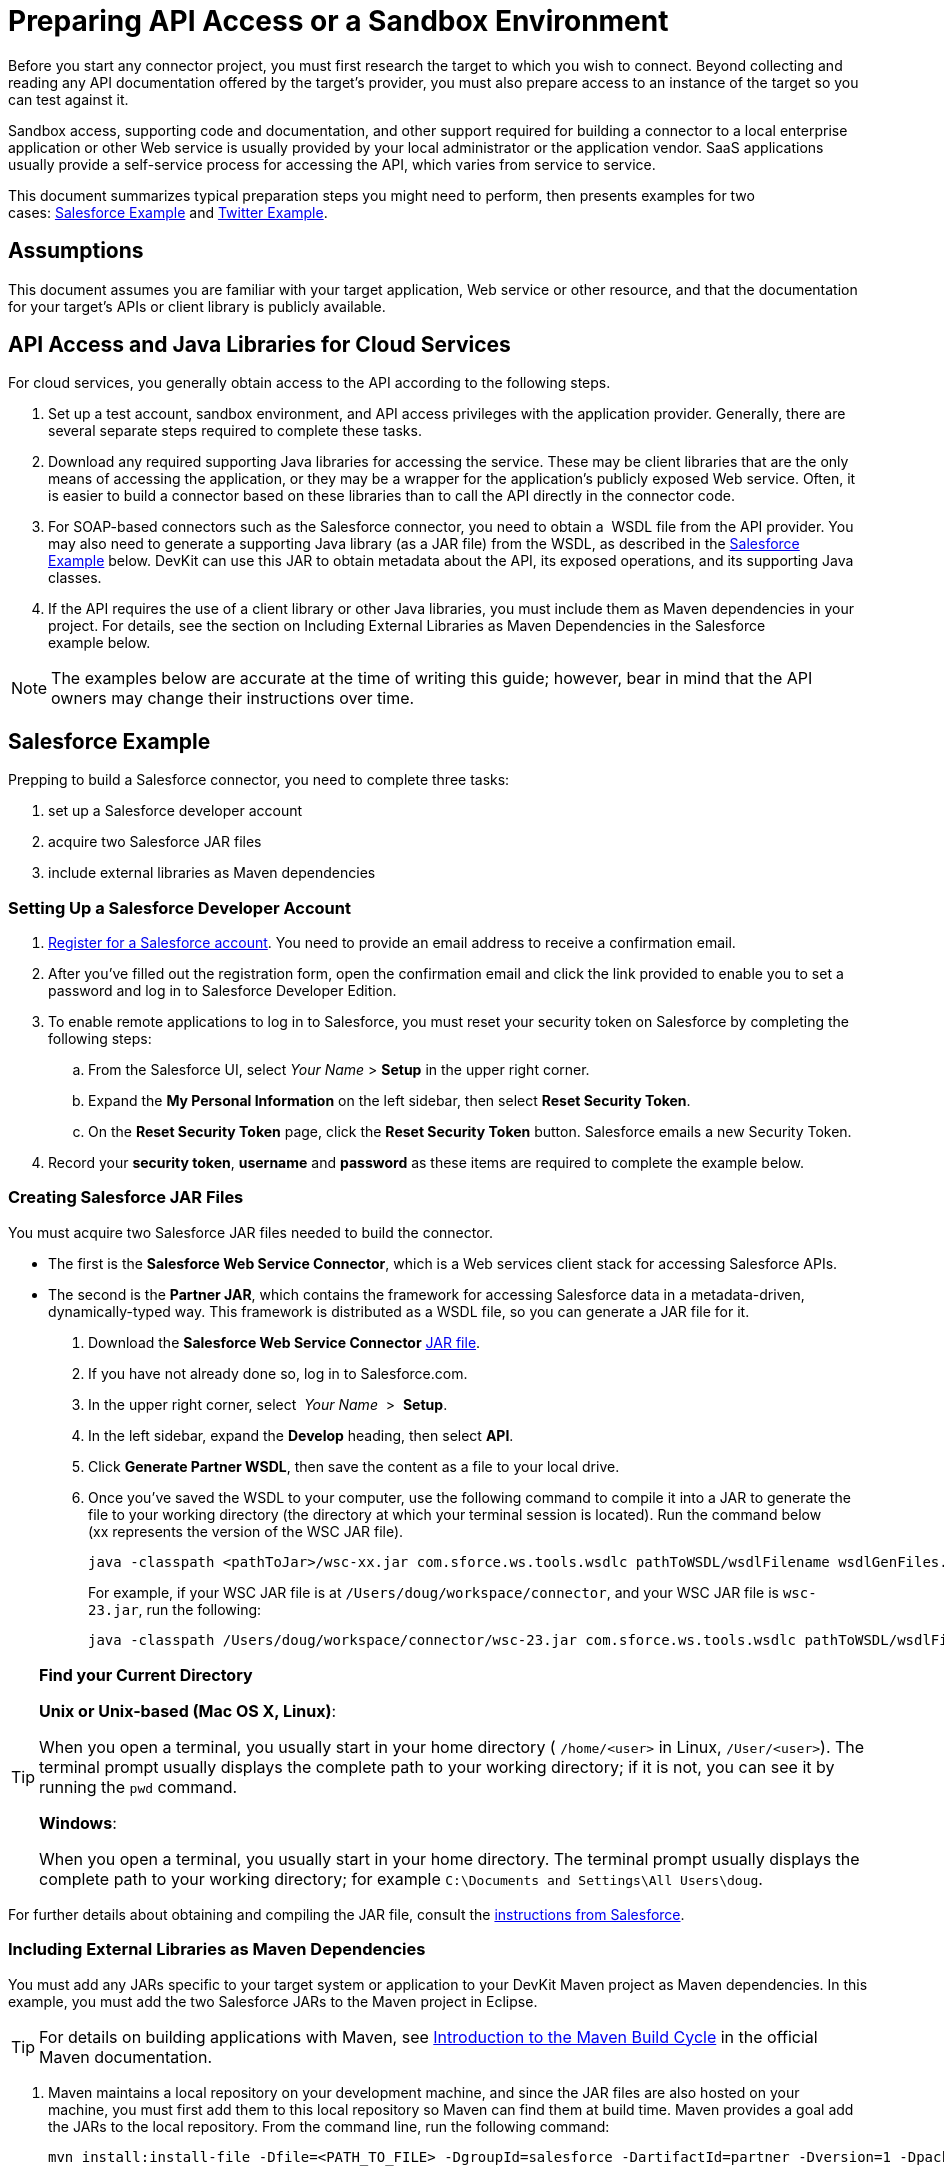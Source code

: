 = Preparing API Access or a Sandbox Environment
:keywords: api, access, sandbox

Before you start any connector project, you must first research the target to which you wish to connect. Beyond collecting and reading any API documentation offered by the target's provider, you must also prepare access to an instance of the target so you can test against it. 

Sandbox access, supporting code and documentation, and other support required for building a connector to a local enterprise application or other Web service is usually provided by your local administrator or the application vendor. SaaS applications usually provide a self-service process for accessing the API, which varies from service to service.

This document summarizes typical preparation steps you might need to perform, then presents examples for two cases: <<Salesforce Example>> and <<Twitter Example>>.

== Assumptions

This document assumes you are familiar with your target application, Web service or other resource, and that the documentation for your target's APIs or client library is publicly available.

== API Access and Java Libraries for Cloud Services

For cloud services, you generally obtain access to the API according to the following steps.

. Set up a test account, sandbox environment, and API access privileges with the application provider. Generally, there are several separate steps required to complete these tasks. 
. Download any required supporting Java libraries for accessing the service. These may be client libraries that are the only means of accessing the application, or they may be a wrapper for the application's publicly exposed Web service. Often, it is easier to build a connector based on these libraries than to call the API directly in the connector code.
. For SOAP-based connectors such as the Salesforce connector, you need to obtain a  WSDL file from the API provider. You may also need to generate a supporting Java library (as a JAR file) from the WSDL, as described in the <<Salesforce Example>> below. DevKit can use this JAR to obtain metadata about the API, its exposed operations, and its supporting Java classes.
. If the API requires the use of a client library or other Java libraries, you must include them as Maven dependencies in your project. For details, see the section on Including External Libraries as Maven Dependencies in the Salesforce example below.

[NOTE]
The examples below are accurate at the time of writing this guide; however, bear in mind that the API owners may change their instructions over time.

== Salesforce Example

Prepping to build a Salesforce connector, you need to complete three tasks:

. set up a Salesforce developer account
. acquire two Salesforce JAR files
. include external libraries as Maven dependencies

=== Setting Up a Salesforce Developer Account

. link:http://www.developerforce.com/events/regular/registration.php[Register for a Salesforce account]. You need to provide an email address to receive a confirmation email.
. After you've filled out the registration form, open the confirmation email and click the link provided to enable you to set a password and log in to Salesforce Developer Edition.
. To enable remote applications to log in to Salesforce, you must reset your security token on Salesforce by completing the following steps: +
.. From the Salesforce UI, select _Your Name_ > *Setup* in the upper right corner.
.. Expand the *My Personal Information* on the left sidebar, then select *Reset Security Token*.
.. On the *Reset Security Token* page, click the *Reset Security Token* button. Salesforce emails a new Security Token.
. Record your *security token*, *username* and *password* as these items are required to complete the example below. 

=== Creating Salesforce JAR Files

You must acquire two Salesforce JAR files needed to build the connector.

* The first is the *Salesforce Web Service Connector*, which is a Web services client stack for accessing Salesforce APIs. 
* The second is the *Partner JAR*, which contains the framework for accessing Salesforce data in a metadata-driven, dynamically-typed way. This framework is distributed as a WSDL file, so you can generate a JAR file for it.

. Download the *Salesforce Web Service Connector* link:https://code.google.com/p/sfdc-wsc/wiki/GettingStarted[JAR file].
. If you have not already done so, log in to Salesforce.com.
. In the upper right corner, select  _Your Name_  >  *Setup*.
. In the left sidebar, expand the *Develop* heading, then select *API*.
. Click *Generate Partner WSDL*, then save the content as a file to your local drive.
. Once you've saved the WSDL to your computer, use the following command to compile it into a JAR to generate the file to your working directory (the directory at which your terminal session is located). Run the command below (xx represents the version of the WSC JAR file).
+
[source]
----
java -classpath <pathToJar>/wsc-xx.jar com.sforce.ws.tools.wsdlc pathToWSDL/wsdlFilename wsdlGenFiles.jar
----
+
For example, if your WSC JAR file is at `/Users/doug/workspace/connector`, and your WSC JAR file is `wsc-23.jar`, run the following:
+
[source]
----
java -classpath /Users/doug/workspace/connector/wsc-23.jar com.sforce.ws.tools.wsdlc pathToWSDL/wsdlFilename wsdlGenFiles.jar
----

[TIP]
====
*Find your Current Directory*

*Unix or Unix-based (Mac OS X, Linux)*:

When you open a terminal, you usually start in your home directory ( `/home/<user>` in Linux, `/User/<user>`). The terminal prompt usually displays the complete path to your working directory; if it is not, you can see it by running the `pwd` command.

*Windows*:

When you open a terminal, you usually start in your home directory. The terminal prompt usually displays the complete path to your working directory; for example `C:\Documents and Settings\All Users\doug`.
====

For further details about obtaining and compiling the JAR file, consult the link:http://www.salesforce.com/us/developer/docs/api_asynch/Content/asynch_api_code_set_up_client.htm[instructions from Salesforce].

=== Including External Libraries as Maven Dependencies

You must add any JARs specific to your target system or application to your DevKit Maven project as Maven dependencies. In this example, you must add the two Salesforce JARs to the Maven project in Eclipse.

[TIP]
For details on building applications with Maven, see link:http://maven.apache.org/guides/introduction/introduction-to-the-lifecycle.html[Introduction to the Maven Build Cycle] in the official Maven documentation.

. Maven maintains a local repository on your development machine, and since the JAR files are also hosted on your machine, you must first add them to this local repository so Maven can find them at build time. Maven provides a goal add the JARs to the local repository. From the command line, run the following command:
+
[source]
----
mvn install:install-file -Dfile=<PATH_TO_FILE> -DgroupId=salesforce -DartifactId=partner -Dversion=1 -Dpackaging=jar
----
+
. Then, run the following command, where  <`PATH_TO_FILE`> is the path to the respective JAR file and <VERSION> is the version of salesforce partner WSDL you downloaded.
+
[source]
----
mvn install:install-file -Dfile=<PATH_TO_FILE> -DgroupId=salesforce
    -DartifactId=wsc -Dversion=<VERSION> -Dpackaging=jar
----
+
. link:/anypoint-connector-devkit/v/3.4/creating-a-connector-project[Create a new Maven project in Eclipse]. (You can use IntelliJ or Mule Studio as your IDE; this procedure uses Eclipse.)
. Add these two JAR files as Maven dependencies. In Eclipse's *Package Explorer*, right-click the project name, then select *Maven* > *Add Dependency*. 
. In the *Add Dependency* wizard, enter the *Group Id*, *Artifact Id*, and *Version* for the Salesforce Partner JAR (see below, left). Since these JARs are stored in the local repository, the Group Id, Artifact Id, and Version can be arbitrary values, as long as they match between the installed name and the Maven dependency. Click *OK*. 
. Repeat steps 5 - 6 to add the WSC JAR to your project as a dependency (see below, right).

== Twitter Example

Twitter is a good example of a relatively simple API to access from a connector as many Web applications or services follow a similar model.

. To access the Twitter API, you must first link:http://twitter.com/signup[obtain a Twitter account]. 
. To access Twitter APIs through the account you created, you need to create an empty Twitter application at Twitter's link:https://dev.twitter.com/docs[developer portal].
. To test the Twitter connector, obtain the following elements from Twitter:
+
** Access key
** Access secret
** Consumer key
** Consumer secret

== See Also

* *NEXT:* Continue to link:/anypoint-connector-devkit/v/3.4/creating-a-connector-project[Creating a Connector Project] to begin developing your connector.
